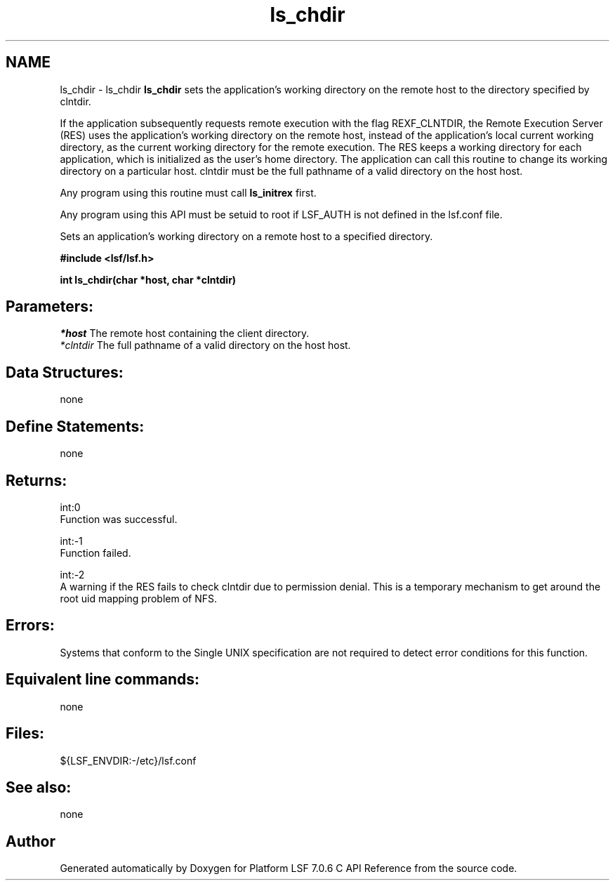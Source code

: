 .TH "ls_chdir" 3 "3 Sep 2009" "Version 7.0" "Platform LSF 7.0.6 C API Reference" \" -*- nroff -*-
.ad l
.nh
.SH NAME
ls_chdir \- ls_chdir 
\fBls_chdir\fP sets the application's working directory on the remote host to the directory specified by clntdir.
.PP
If the application subsequently requests remote execution with the flag REXF_CLNTDIR, the Remote Execution Server (RES) uses the application's working directory on the remote host, instead of the application's local current working directory, as the current working directory for the remote execution. The RES keeps a working directory for each application, which is initialized as the user's home directory. The application can call this routine to change its working directory on a particular host. clntdir must be the full pathname of a valid directory on the host host.
.PP
Any program using this routine must call \fBls_initrex\fP first.
.PP
Any program using this API must be setuid to root if LSF_AUTH is not defined in the lsf.conf file.
.PP
Sets an application's working directory on a remote host to a specified directory.
.PP
\fB #include <lsf/lsf.h>\fP
.PP
\fB int ls_chdir(char *host, char *clntdir) \fP
.PP
.SH "Parameters:"
\fI*host\fP The remote host containing the client directory. 
.br
\fI*clntdir\fP The full pathname of a valid directory on the host host.
.PP
.SH "Data Structures:" 
.PP
none
.PP
.SH "Define Statements:" 
.PP
none
.PP
.SH "Returns:"
int:0 
.br
 Function was successful. 
.PP
int:-1 
.br
 Function failed. 
.PP
int:-2 
.br
 A warning if the RES fails to check clntdir due to permission denial. This is a temporary mechanism to get around the root uid mapping problem of NFS.
.PP
.SH "Errors:" 
.PP
Systems that conform to the Single UNIX specification are not required to detect error conditions for this function.
.PP
.SH "Equivalent line commands:" 
.PP
none
.PP
.SH "Files:" 
.PP
${LSF_ENVDIR:-/etc}/lsf.conf
.PP
.SH "See also:"
none 
.PP

.SH "Author"
.PP 
Generated automatically by Doxygen for Platform LSF 7.0.6 C API Reference from the source code.
